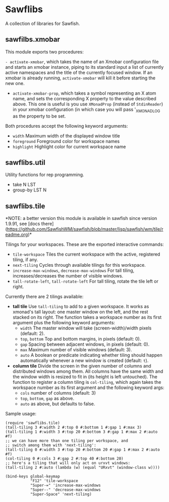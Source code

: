 * Sawflibs

  A collection of libraries for Sawfish.

** sawfilbs.xmobar
   This module exports two procedures:

     =- activate-xmobar=, which takes the name of an Xmobar
       configuration file and starts an xmobar instance, piping to its
       standard input a list of currently active namespaces and the
       title of the currently focused window. If an xmobar is already
       running, =activate-xmobar= will kill it before starting the new
       one.

     - =activate-xmobar-prop=, which takes a symbol representing an X
       atom name, and sets the corresponding X property to the value
       described above. This one is useful is you use =XMonadProp=
       (instead of =StdinReader=) in your xmobar configuration (in which
       case you will pass '_XMONAD_LOG as the property to be set.

   Both procedures accept the following keyword arguments:

     - =width= Maximum width of the displayed window title
     - =foreground= Foreground color for workspace names
     - =highlight= Highlight color for current workspace name

** sawflibs.util

    Utility functions for rep programming.

    - take N LST
    - group-by LST N
** sawflibs.tile

   *NOTE: a better version this module is available in sawfish since
   version 1.9.91, see [docs
   there](https://github.com/SawfishWM/sawfish/blob/master/lisp/sawfish/wm/tile/readme.org)*

   Tilings for your workspaces. These are the exported interactive
   commands:

   - =tile-workspace= Tiles the current workspace with the active,
     registered tiling, if any.
   - =next-tiling= Cycles through available tilings for this workspace.
   - =increase-max-windows=, =decrease-max-windows= For tall tiling,
     increases/decreases the number of visible windows.
   - =tall-rotate-left=, =tall-rotate-left= For tall tiling, rotate the
     tile left or right.

   Currently there are 2 tilings available:

   - *tall tile* Use =tall-tiling= to add to a given workspace. It works
     as xmonad's tall layout: one master window on the left, and the
     rest stacked on its right. The function takes a workspace number
     as its first argument plus the following keyword arguments:
     - =width= The master window will take (screen-width)/width pixels
       (default: 2).
     - =top=, =bottom= Top and bottom margins, in pixels (default: 0).
     - =gap= Spacing between adjacent windows, in pixels (default: 0).
     - =max= Maximum number of visible windows (default: 3).
     - =auto= A boolean or predicate indicating whether tiling should
       happen automatically whenever a new window is created (default:
       =t=).

   - *column tile* Divide the screen in the given number of columns and
     distributed windows among them. All columns have the same width
     and the window width is resized to fit in (its height is left
     untouched). The function to register a column tiling is
     =col-tiling=, which again takes the workspace number as its first
     argument and the following keyword args:
     - =cols= number of columns (default: 3)
     - =top=, =bottom=, =gap= as above.
     - =auto= as above, but defaults to false.

   Sample usage:

   #+BEGIN_SRC
     (require 'sawflibs.tile)
     (tall-tiling 3 #:width 2 #:top 0 #:bottom 1 #:gap 1 #:max 3)
     (tall-tiling 1 #:width 3 #:top 20 #:bottom 3 #:gap 1 #:max 2 #:auto #f)
     ;; we can have more than one tiling per workspace, and
     ;; switch among them with 'next-tiling':
     (tall-tiling 0 #:width 3 #:top 20 #:bottom 20 #:gap 1 #:max 2 #:auto #f)
     (col-tiling 0 #:cols 3 #:gap 2 #:top 40 #:bottom 20)
     ;; here's a tiling that will only act on urxvt windows:
     (tall-tiling 2 #:auto (lambda (w) (equal "URxvt" (window-class w))))

     (bind-keys global-keymap
                "F12" 'tile-workspace
                "Super-=" 'increase-max-windows
                "Super--" 'decrease-max-windows
                "Super-Space" 'next-tiling)
   #+END_SRC
